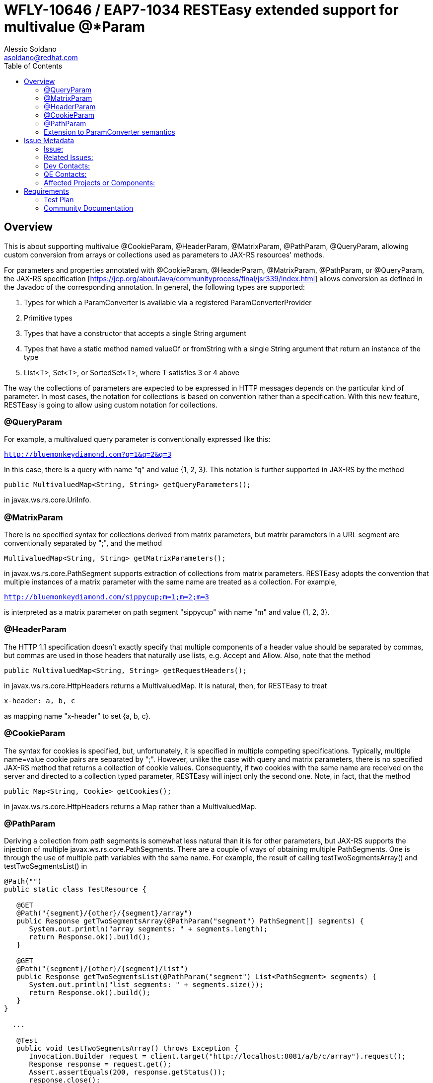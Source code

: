 = WFLY-10646 / EAP7-1034 RESTEasy extended support for multivalue @*Param
:author:            Alessio Soldano
:email:             asoldano@redhat.com
:toc:               left
:icons:             font
:keywords:          comma,separated,tags
:idprefix:
:idseparator:       -
:issue-base-url:    https://issues.jboss.org/browse

== Overview

This is about supporting multivalue @CookieParam, @HeaderParam, @MatrixParam, @PathParam, @QueryParam, allowing custom conversion from arrays or collections used as parameters to JAX-RS resources' methods.

For parameters and properties annotated with @CookieParam, @HeaderParam, @MatrixParam, @PathParam, or @QueryParam, the JAX-RS specification [https://jcp.org/aboutJava/communityprocess/final/jsr339/index.html] allows conversion as defined in the Javadoc of the corresponding annotation. In general, the following types are supported:

. Types for which a ParamConverter is available via a registered ParamConverterProvider
. Primitive types
. Types that have a constructor that accepts a single String argument
. Types that have a static method named valueOf or fromString with a single String argument that return an instance of the type
. List<T>, Set<T>, or SortedSet<T>, where T satisfies 3 or 4 above

The way the collections of parameters are expected to be expressed in HTTP messages depends on the particular kind of parameter. In most cases, the notation for collections is based on convention rather than a specification.
With this new feature, RESTEasy is going to allow using custom notation for collections.

=== @QueryParam

For example, a multivalued query parameter is conventionally expressed like this:

`http://bluemonkeydiamond.com?q=1&q=2&q=3`

In this case, there is a query with name "q" and value {1, 2, 3}. This notation is further supported in JAX-RS by the method

`public MultivaluedMap<String, String> getQueryParameters();`

in javax.ws.rs.core.UriInfo.

=== @MatrixParam

There is no specified syntax for collections derived from matrix parameters, but matrix parameters in a URL segment are conventionally separated by ";", and the method

`MultivaluedMap<String, String> getMatrixParameters();`
       
in javax.ws.rs.core.PathSegment supports extraction of collections from matrix parameters. RESTEasy adopts the convention that multiple instances of a matrix parameter with the same name are treated as a collection. For example,

`http://bluemonkeydiamond.com/sippycup;m=1;m=2;m=3`

is interpreted as a matrix parameter on path segment "sippycup" with name "m" and value {1, 2, 3}.

=== @HeaderParam

The HTTP 1.1 specification doesn't exactly specify that multiple components of a header value should be separated by commas, but commas are used in those headers that naturally use lists, e.g. Accept and Allow. Also, note that the method

`public MultivaluedMap<String, String> getRequestHeaders();`

in javax.ws.rs.core.HttpHeaders returns a MultivaluedMap. It is natural, then, for RESTEasy to treat

`x-header: a, b, c`

as mapping name "x-header" to set {a, b, c}.

=== @CookieParam

The syntax for cookies is specified, but, unfortunately, it is specified in multiple competing specifications. Typically, multiple name=value cookie pairs are separated by ";". However, unlike the case with query and matrix parameters, there is no specified JAX-RS method that returns a collection of cookie values. Consequently, if two cookies with the same name are received on the server and directed to a collection typed parameter, RESTEasy will inject only the second one. Note, in fact, that the method

`public Map<String, Cookie> getCookies();`
   
in javax.ws.rs.core.HttpHeaders returns a Map rather than a MultivaluedMap.

=== @PathParam

Deriving a collection from path segments is somewhat less natural than it is for other parameters, but JAX-RS supports the injection of multiple javax.ws.rs.core.PathSegments. There are a couple of ways of obtaining multiple PathSegments. One is through the use of multiple path variables with the same name. For example, the result of calling testTwoSegmentsArray() and testTwoSegmentsList() in

....
@Path("")
public static class TestResource {

   @GET
   @Path("{segment}/{other}/{segment}/array")
   public Response getTwoSegmentsArray(@PathParam("segment") PathSegment[] segments) {
      System.out.println("array segments: " + segments.length);
      return Response.ok().build();
   }
   
   @GET
   @Path("{segment}/{other}/{segment}/list")
   public Response getTwoSegmentsList(@PathParam("segment") List<PathSegment> segments) {
      System.out.println("list segments: " + segments.size());
      return Response.ok().build();
   }
}

  ...

   @Test
   public void testTwoSegmentsArray() throws Exception {
      Invocation.Builder request = client.target("http://localhost:8081/a/b/c/array").request();
      Response response = request.get();
      Assert.assertEquals(200, response.getStatus());
      response.close();
   }
   
   @Test
   public void testTwoSegmentsList() throws Exception {
      Invocation.Builder request = client.target("http://localhost:8081/a/b/c/list").request();
      Response response = request.get();
      Assert.assertEquals(200, response.getStatus());
      response.close();
   }
....   

is

....
array segments: 2
list segments: 2
....

An alternative is to use a wildcard template parameter. For example, the output of calling testWildcardArray() and testWildcardList() in

....
@Path("")
public static class TestResource {

   @GET
   @Path("{segments:.*}/array")
   public Response getWildcardArray(@PathParam("segments") PathSegment[] segments) {
      System.out.println("array segments: " + segments.length);
      return Response.ok().build();
   }
   
   @GET
   @Path("{segments:.*}/list")
   public Response getWildcardList(@PathParam("segments") List<PathSegment> segments) {
      System.out.println("list segments: " + segments.size());
      return Response.ok().build();
   }
   
...

   @Test
   public void testWildcardArray() throws Exception {
      Invocation.Builder request = client.target("http://localhost:8081/a/b/c/array").request();
      Response response = request.get();
      response.close();
   }
   
   @Test
   public void testWildcardList() throws Exception {
      Invocation.Builder request = client.target("http://localhost:8081/a/b/c/list").request();
      Response response = request.get();
      response.close();
   }
....

is
....
array segments: 3
list segments: 3
....

=== Extension to ParamConverter semantics

In the JAX-RS semantics, a ParamConverter is supposed to convert a single String that represents an individual object. RESTEasy extends the semantics to allow a ParamConverter to parse the String representation of multiple objects and generate a List<T>, Set<T>, SortedSet<T>, array, or, indeed, any multivalued data structure whatever. First, consider the resource

....
@Path("queryParam")
public static class TestResource {

   @GET
   @Path("")
   public Response conversion(@QueryParam("q") List<String> list) {
      return Response.ok(stringify(list)).build();
   }
}

private static <T> String stringify(List<T> list) {
   StringBuffer sb = new StringBuffer();
   for (T s : list) {
      sb.append(s).append(',');
   }
   return sb.toString();
}
....

Calling TestResource as follows, using the standard notation,

....
@Test
public void testQueryParamStandard() throws Exception {
   ResteasyClient client = new ResteasyClientBuilder().build();
   Invocation.Builder request = client.target("http://localhost:8081/queryParam?q=20161217&q=20161218&q=20161219").request();
   Response response = request.get();
   System.out.println("response: " + response.readEntity(String.class));
}
....

results in

`response: 20161217,20161218,20161219,`
   

Suppose, instead, that we want to use a comma separated notation. We can add these custom classes to the deployment

....
public static class MultiValuedParamConverterProvider implements ParamConverterProvider

   @SuppressWarnings("unchecked")
   @Override
   public <T> ParamConverter<T> getConverter(Class<T> rawType, Type genericType, Annotation[] annotations) {
      if (List.class.isAssignableFrom(rawType)) {
         return (ParamConverter<T>) new MultiValuedParamConverter();
      }
      return null;
   }   
}

public static class MultiValuedParamConverter implements ParamConverter<List<?>> {

   @Override
   public List<?> fromString(String param) {
      if (param == null || param.trim().isEmpty()) {
         return null;
      }
      return parse(param.split(","));
   }

   @Override
   public String toString(List<?> list) {
      if (list == null || list.isEmpty()) {
         return null;
      }
      return stringify(list);
   }
   
   private static List<String> parse(String[] params) {
      List<String> list = new ArrayList<String>();
      for (String param : params) {
         list.add(param);
      }
      return list;
   }
}
....

Now we can call

....
@Test
public void testQueryParamCustom() throws Exception {
   ResteasyClient client = new ResteasyClientBuilder().build();
   Invocation.Builder request = client.target("http://localhost:8081/queryParam?q=20161217,20161218,20161219").request();
   Response response = request.get();
   System.out.println("response: " + response.readEntity(String.class));
}
....

and get

`response: 20161217,20161218,20161219,`
   

Note that in this case, MultiValuedParamConverter.fromString() creates and returns an ArrayList, so TestResource.conversion() could be rewritten

....
@Path("queryParam")
public static class TestResource {

   @GET
   @Path("")
   public Response conversion(@QueryParam("q") ArrayList<String> list) {
      return Response.ok(stringify(list)).build();
   }
}
....

On the other hand, MultiValuedParamConverter could be rewritten to return a LinkList and the parameter list in TestResource.conversion() could be either a List or a LinkedList.

Finally, note that this extension works for arrays as well. For example,

....
  public static class Foo {
      private String foo;
      public Foo(String foo) {this.foo = foo;}
      public String getFoo() {return foo;}
   }
   
   public static class FooArrayParamConverter implements ParamConverter<Foo[]> {

      @Override
      public Foo[] fromString(String value)
      {
         String[] ss = value.split(",");
         Foo[] fs = new Foo[ss.length];
         int i = 0;
         for (String s : ss) {
            fs[i++] = new Foo(s);
         }
         return fs;
      }

      @Override
      public String toString(Foo[] values)
      {
         StringBuffer sb = new StringBuffer();
         for (int i = 0; i < values.length; i++) {
            sb.append(values[i].getFoo()).append(",");
         }
         if (sb.length() > 0) {
            sb.deleteCharAt(sb.length() - 1);
         }
         return sb.toString();
      }
   }
   
   @Provider
   public static class FooArrayParamConverterProvider implements ParamConverterProvider {

      @SuppressWarnings("unchecked")
      @Override
      public <T> ParamConverter<T> getConverter(Class<T> rawType, Type genericType, Annotation[] annotations) {
         if (rawType.equals(Foo[].class));
         return (ParamConverter<T>) new FooArrayParamConverter();
      }
   }
   
   @Path("")
   public static class ParamConverterResource {

      @GET
      @Path("test")
      public Response test(@QueryParam("foos") Foo[] foos) {
         return Response.ok(new FooArrayParamConverter().toString(foos)).build();
      }
   }
....


== Issue Metadata

=== Issue:

* {issue-base-url}/EAP7-1034[EAP7-1034]
* {issue-base-url}/WFLY-10646[WFLY-10646]

=== Related Issues:

* {issue-base-url}/RESTEASY-1566[RESTEASY-1566]
* {issue-base-url}/RESTEASY-1746[RESTEASY-1746]

=== Dev Contacts:

* mailto:asoldano@redhat.com[Alessio Soldano]
* mailto:rsigal@redhat.com[Ron Sigal]
* mailto:ema@redhat.com[Jim Ma]
* mailto:rsearls@redhat.com[Rebecca Searls]
* mailto:weli@redhat.com[Wei Nan Li]

=== QE Contacts:

* mailto:rsvoboda@redhat.com[Rostislav Svoboda]
* mailto:kanovotn@redhat.com[Katerina Novotna]
* mailto:mkopecky@redhat.com[Marek Kopecky]

=== Affected Projects or Components:

* WildFly
* RESTEasy

== Requirements

The behavior decribed in the first section is expected.
Note, Client proxies are not mentioned explicitly above and as such this feature is not supported on client side.

=== Test Plan

The feature is already extensively tested in RESTEasy testsuite, so that should be run against relevant WildFly version.


=== Community Documentation

Documented at http://docs.jboss.org/resteasy/docs/3.5.1.Final/userguide/html/StringConverter.html#d4e1492


